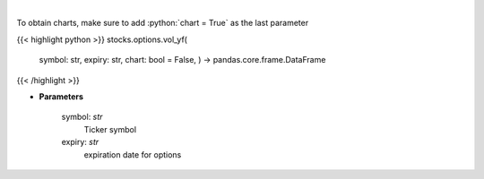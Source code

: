 .. role:: python(code)
    :language: python
    :class: highlight

|

.. raw:: html

    <h3>
    > Plot volume
    </h3>

To obtain charts, make sure to add :python:`chart = True` as the last parameter

{{< highlight python >}}
stocks.options.vol_yf(
    symbol: str,
    expiry: str,
    chart: bool = False,
    ) -> pandas.core.frame.DataFrame
{{< /highlight >}}

* **Parameters**

    symbol: *str*
        Ticker symbol
    expiry: *str*
        expiration date for options
    